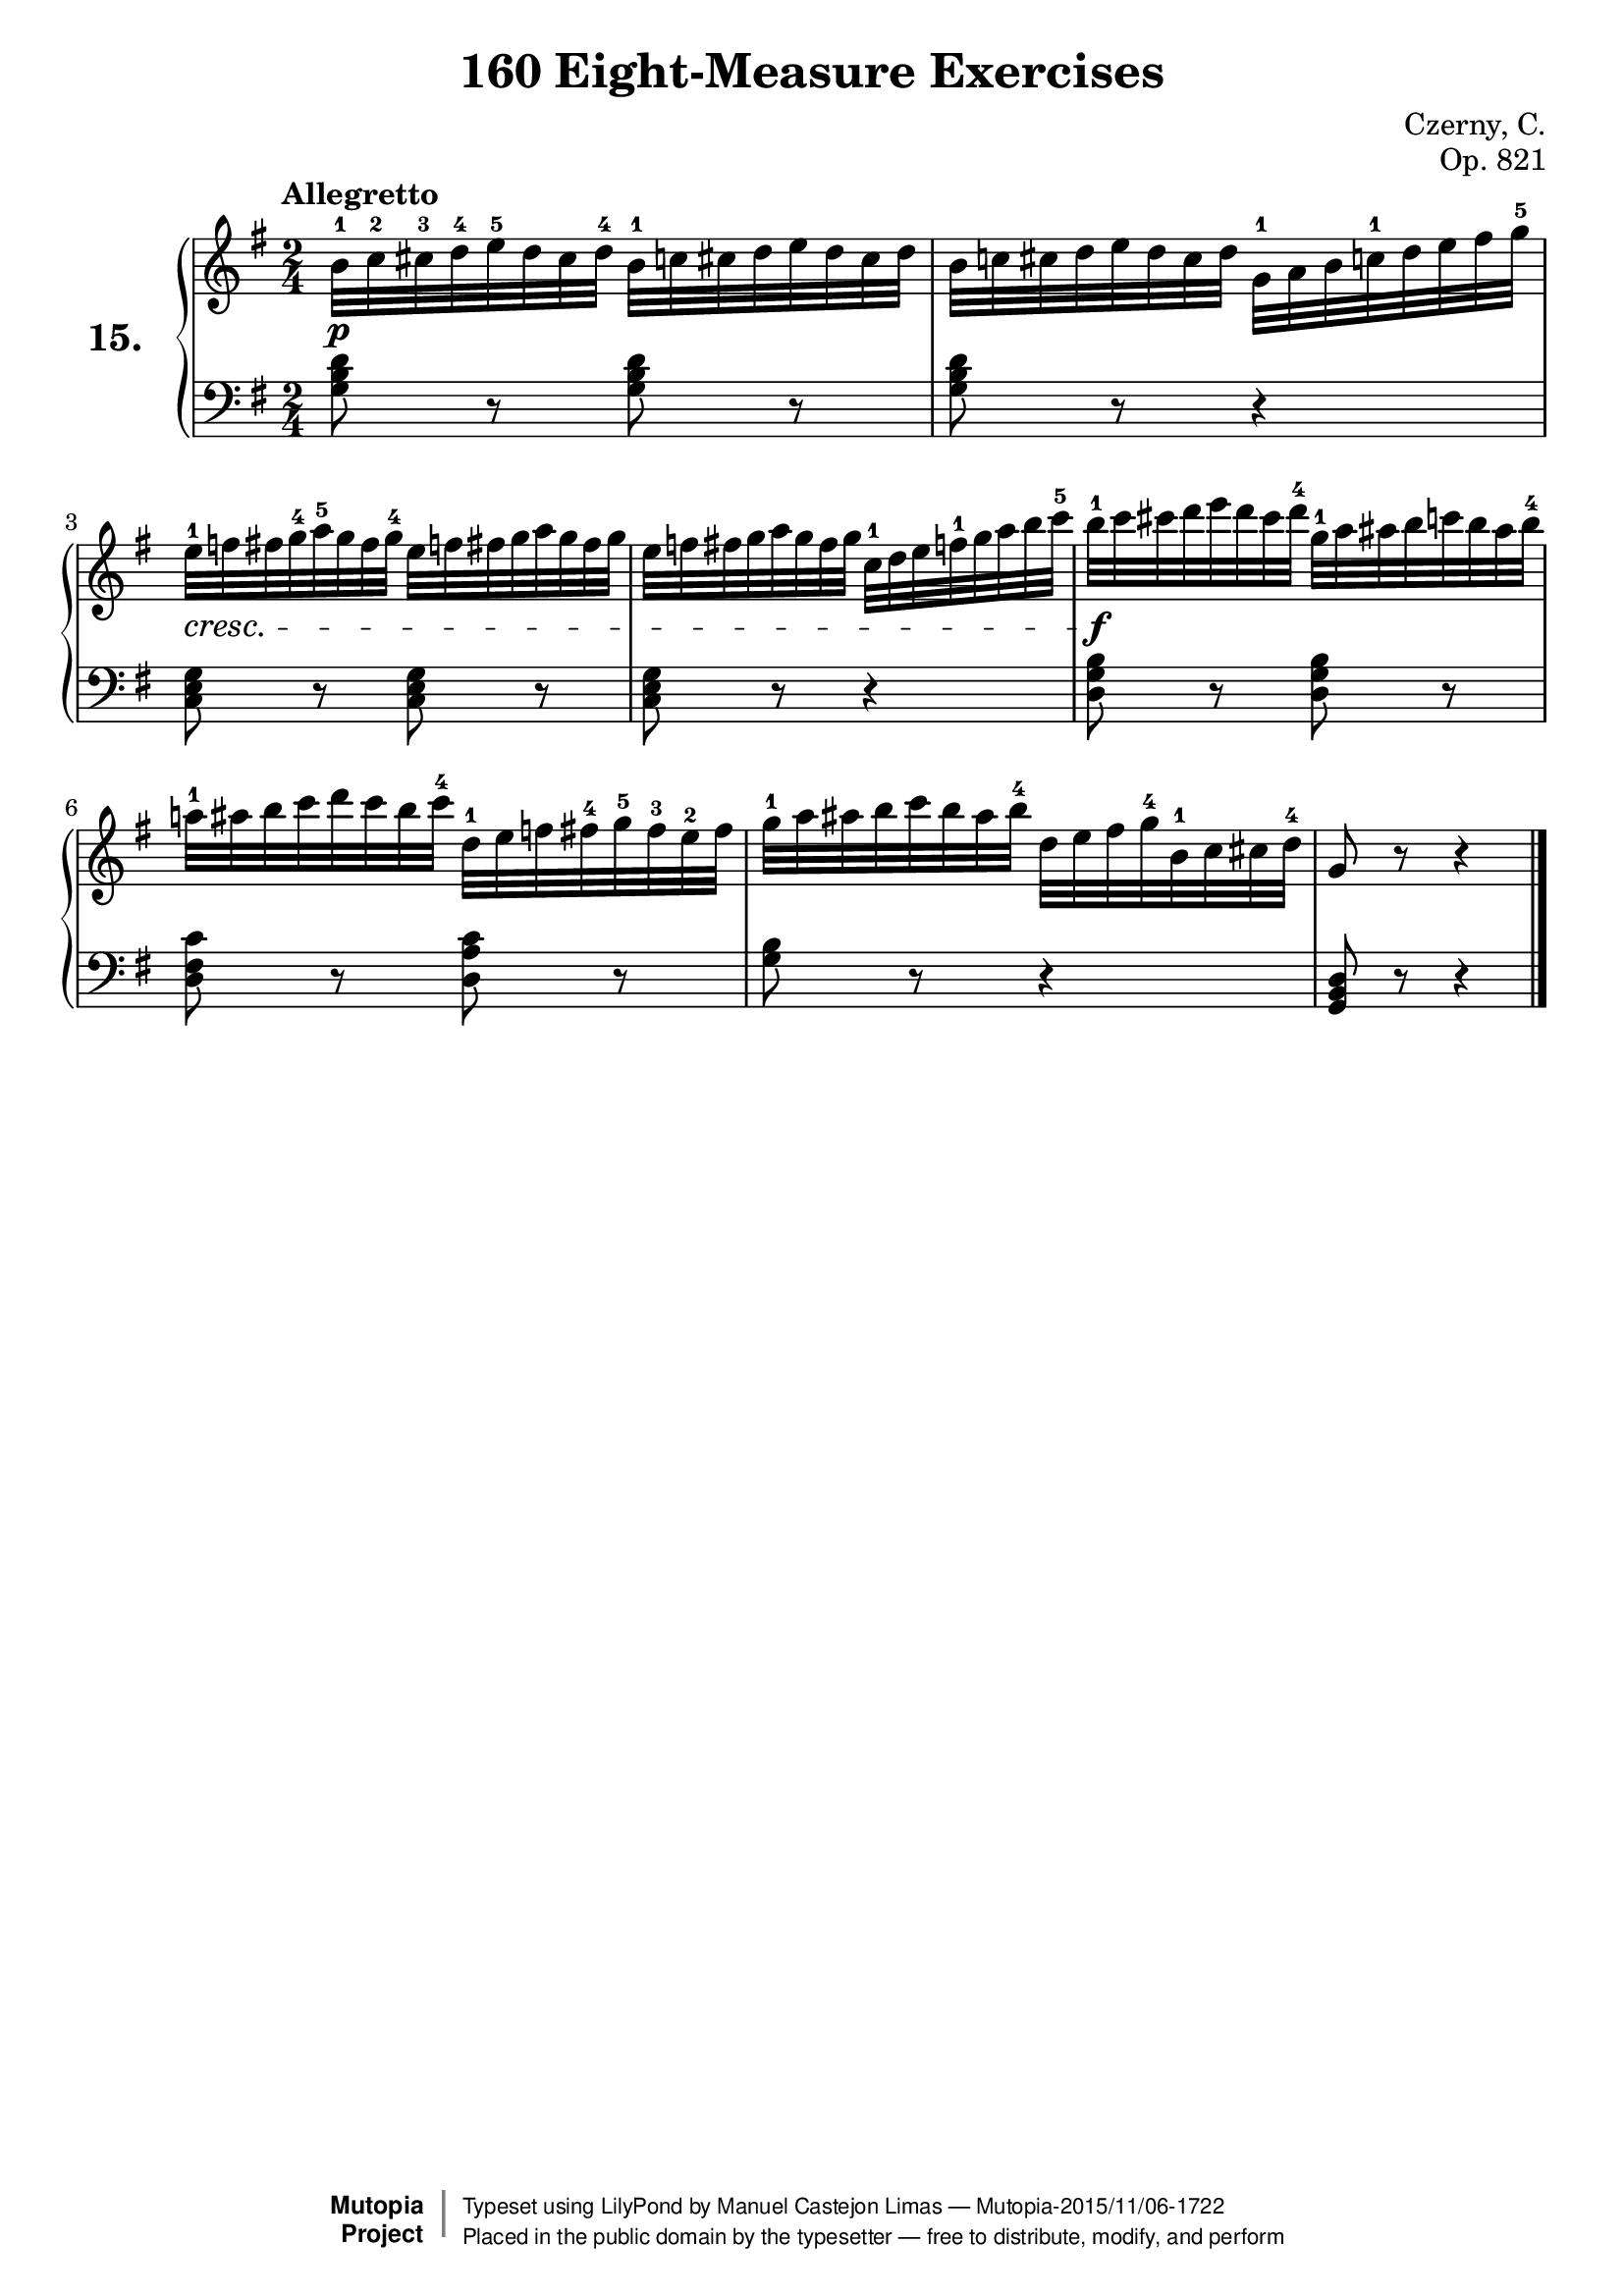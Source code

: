 \version "2.18.2"
\language "english"

\header {
    composer	        =       "Czerny, C."
    mutopiacomposer     =       "CzernyC"

    title	            =	"160 Eight-Measure Exercises"
    mutopiatitle        = "160 Eight-Measure Exercises, No. 15"

    opus	            =	"Op. 821"
    mutopiaopus         = "Op. 821, No. 15"
    
    source            =	"IMLSP; Leipzig: Edition Peters, n.d.[1888]. Plate 6990-6993."
    style             =	"Technique"
    license          =	"Public Domain"
    maintainer	        =	"Manuel Castejon Limas"
    maintainerWeb       =	"https://github.com/mcasl/Czerny"
    mutopiainstrument   =       "Piano"

footer = "Mutopia-2015/11/06-1722"
copyright =  \markup { \override #'(baseline-skip . 0 ) \right-column { \sans \bold \with-url #"http://www.MutopiaProject.org" { \abs-fontsize #9  "Mutopia " \concat { \abs-fontsize #12 \with-color #white \char ##x01C0 \abs-fontsize #9 "Project " } } } \override #'(baseline-skip . 0 ) \center-column { \abs-fontsize #11.9 \with-color #grey \bold { \char ##x01C0 \char ##x01C0 } } \override #'(baseline-skip . 0 ) \column { \abs-fontsize #8 \sans \concat { " Typeset using " \with-url #"http://www.lilypond.org" "LilyPond" " by " \maintainer " " \char ##x2014 " " \footer } \concat { \concat { \abs-fontsize #8 \sans{ " Placed in the " \with-url #"http://creativecommons.org/licenses/publicdomain" "public domain" " by the typesetter " \char ##x2014 " free to distribute, modify, and perform" } } \abs-fontsize #13 \with-color #white \char ##x01C0 } } }
tagline = ##f
}

%--------Definitions
exerciseNumber = "15."

mbreak = {  }
upperStaff =   { \tempo "Allegretto"
\clef treble \key g \major \time 2/4 
b'32^1 c''^2 cs''^3 d''^4 e''^5 d'' cs'' d''^4 b'^1 c''! cs'' d'' e'' d'' cs'' d'' | % 1

b'32 c''! cs'' d'' e'' d'' cs'' d'' g'^1 a' b' c''!^1 d'' e'' fs'' g''^5 | % 2

e''32^1 f''! fs'' g''^4 a''^5 g'' fs'' g''^4 e'' f''! fs'' g'' a'' g'' fs'' g'' | % 3

e''32 f''! fs'' g'' a'' g'' fs'' g'' c''^1 d'' e'' f''!^1 g'' a'' b'' c'''^5 | % 4

b''32^1 c''' cs''' d''' e''' d''' cs''' d'''^4 g''^1 a'' as'' b'' c'''! b'' as'' b''^4 | % 5

a''!32^1 as'' b'' c''' d''' c''' b'' c'''^4 d''^1 e'' f''! fs''^4 g''^5 fs'' ^3 e''^2 fs'' | % 6

g''32^1 a'' as'' b'' c''' b'' as'' b''^4 d'' e'' fs'' g''^4 b'^1 c'' cs'' d''^4 | % 7
g'8 r8 r4                       | % 8
\bar "|."

}

lowerStaff =  {
\clef bass \key g \major \time 2/4 
<g b d'>8 r8 <g b d'>8 r8 | % 1

<g b d'>8 r8 r4           | % 2

<c e g>8 r8 <c e g>8 r8   | % 3

<c e g>8 r8 r4            | % 4

<d g b>8 r8 <d g b>8 r8   | % 5

<d fs c'>8 r8 <d a c'>8 r8 | % 6

<g b>8 r8 r4              | % 7

<g, b, d>8 r8 r4          | % 8

\bar "|."
}

%-------Typeset music and generate midi

dynamics = {
  <>-\p s2       | % 1
  s2             | % 2
  <>-\cresc  s2  | % 3
  s2             | % 4
  <>-\f s2       | % 5
  s2             | % 6
  s2             | % 7
  s2             | % 78
}

pedal = {
}

\score {
  \new PianoStaff = "PianoStaff_pf" <<
    \set PianoStaff.instrumentName = \markup \huge \bold \exerciseNumber 
    \new Staff    = "Staff_pfUpper" << \upperStaff >>
    \new Dynamics = "Dynamics_pf" \dynamics
    \new Staff    = "Staff_pfLower" << \lowerStaff >>
    \new Dynamics = "pedal" \pedal
  >>
  \layout { }
}

\score {
  \new PianoStaff = "PianoStaff_pf" <<
    \set PianoStaff.midiInstrument = "acoustic grand"
    \new Staff = "Staff_pfUpper" << \upperStaff \dynamics \pedal >>
    \new Staff = "Staff_pfLower" << \lowerStaff \dynamics \pedal >>
  >>
  \midi { \tempo 4 = 110 }
}

